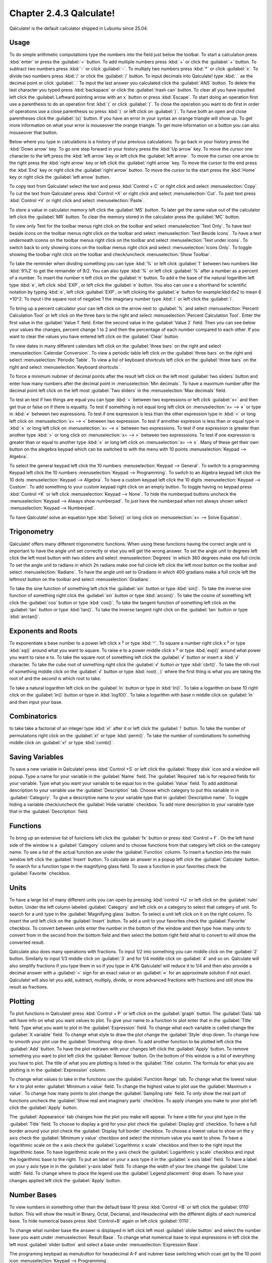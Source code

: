Chapter 2.4.3 Qalculate!
========================

Qalculate! is the default calculator shipped in Lubuntu since 25.04.

Usage
-----
To do simple arithmetic computations type the numbers into the field just below the toolbar. To start a calculation press :kbd:`enter` or press the :guilabel:`=` button. To add multiple numbers press :kbd:`+` or click the :guilabel:`+` button. To subtract two numbers press :kbd:`-` or click :guilabel:`-`. To multiply two numbers press :kbd:`*` or click :guilabel:`x`. To divide two numbers press :kbd:`/` or click the :guilabel:`/` button. To input decimals into Qalculate! type :kbd:`.` as the decimal point or click :guilabel:`.` To input the last answer you calculated click the :guilabel:`ANS` button. To delete the last character you typed press :kbd:`backspace` or click the :guilabel:`trash can` button. To clear all you have inputted left click the :guilabel:`Leftward pointing arrow with an x` button or press :kbd:`Escape`. To start doing an operation first use a parenthesis to do an operation first :kbd:`(` or click :guilabel:`(`. To close the operation you want to do first in order of operations use a close parenthesis so press :kbd:`)` or left click on :guilabel:`)`. To have both an open and close parentheses click the :guilabel:`(x)` button. If you have an error in your syntax an orange triangle will show up. To get more information on what your error is mouseover the orange triangle. To get more information on a button you can also mouseover that button.

.. image:: qalculate-mainwindow.png

Below where you type in calculations is a history of your previous calculations. To go back in your history press the :kbd:`Down arrow` key. To go one step forward in your history press the :kbd:`Up arrow` key. To move the cursor one character to the left press the :kbd:`left arrow` key or left click the :guilabel:`left arrow`. To move the cursor one arrow to the right press the :kbd:`right arrow` key or left click the :guilabel:`right arrow` key. To move the cursor to the end press the :kbd:`End` key or right click the :guilabel:`right arrow` button. To move the cursor to the start press the :kbd:`Home` key or right click the :guilabel:`left arrow` button.

To copy text from Qalculate! select the text and press :kbd:`Control + C` or right click and select :menuselection:`Copy`. To cut the text from Qalculate! press :kbd:`Control +X` or right click and select :menuselection:`Cut`. To past text press :kbd:`Control +V` or right click and select :menuselection:`Paste`.

To store a value in calculator memory left click the :guilabel:`MS` button. To later get the same value out of the calculator left click the :guilabel:`MR` button. To clear the memory stored in the calculator press the :guilabel:`MC` button.

To view only Text for the toolbar menus right click on the toolbar and select :menuselection:`Text Only`. To have text beside icons on the toolbar menus right click on the toolbar and select :menuselection:`Text Beside Icons`. To have a text underneath iconns on the toolbar menus right click on the toolbar and select :menuselection:`Text under icons`. To switch back to only showing icons on the toolbar menus right click and select :menuselection:`Icons Only`. To toggle showing the toolbar right click on the toolbar and check/uncheck :menuselection:`Show Toolbar`.

.. image:: qalculate-text-under-icons.png

To take the reminder when dividing something you can type :kbd:`%` or left click :guilabel:`1` between two numbers like :kbd:`9%2` to get the remainder of 9/2. You can also type :kbd:`%` or left click :guilabel:`%` after a number as a percent of a number.  To insert the number π left click on the :guilabel:`π` button. To add e the base of the natural logarithm left type :kbd:`e`, left click :kbd:`EXP`, or left click the :guilabel:`e` button. You also can use e a shorthand for scientific notation by typing :kbd:`e`, left click :guilabel:`EXP`, or left clicking the :guilabel:`e` button for example:kbd:`6e2` to mean 6 \*10^2. To input i the square root of negative 1 the imaginary number type :kbd:`i` or left click the :guilabel:`i`.

To bring up a percent calculator your can left click on the arrow next to :guilabel:`%` and select :menuselection:`Percent Calculation Tool` or left click on the three bars to the right and select :menuselection:`Percent Calculation Tool`. Enter the first value in the :guilabel:`Value 1` field. Enter the second value in the :guilabel:`Value 2` field. Then you can see below your values the changes, percent change 1 to 2 and then the percentage of each number compared to each other. If you want to clear the values you have entered left click on the :guilabel:`Clear` button.

.. image:: qalculate-percentage.png

To view dates in many different calendars left click on the :guilabel:`three bars` on the right and select :menuselection:`Calendar Conversion`. To view a periodic table left click on the :guilabel:`three bars` on the right and select :menuselection:`Periodic Table`. To view a list of keyboard shortcuts left click on the :guilabel:`three bars` on the right and select :menuselection:`Keyboard shortcuts`.

To force a minimum nubmer of decimal points after the result left click on the left most :guilabel:`two sliders` button and enter how many numbers after the decimal point in :menuselection:`Min decimals`. To have a maximum number after the decimal point left click on the left most :guilabel:`Two sliders` in the :menuselection:`Max decimals` field. 

To test an test if two things are equal you can type :kbd:`=` between two expressions or left click :guilabel:`x=` and then get true or false on if there is equality. To test if something is not equal long left click on :menuselection:`x= --> ≠` or type in :kbd:`≠` between two expressions. To test if one expression is less than the other expression type in :kbd:`<` or long left click on :menuselection:`x= --> <` between two expression. To test if annother expresion is less than or equal type in :kbd:`≤` or long left click on :menuselection:`x= --> ≤` between two expressions. To test if one expression is greater than another type :kbd:`>` or long click on :menuselection:`x= --> >` between two expresssions. To test if one expression is greater than or equal to another type :kbd:`≥` or long left click on :menuselection:`x= --> ≥`. Many of these get their own button on the alegebra keypad which can be switched to with the menu with 10 points :menuselection:`Keypad --> Algebra`.

To select the general keypad left click the 10 numbers :menuselection:`Keypad --> General`. To switch to a programming Keypad left click the 10 numbers :menuselection:`Keypad --> Programming`. To switch to an Algebra keypad left click the 10 dots :menuselection:`Keypad --> Algebra`. To have a custom keypad left click the 10 digits :menuselection:`Keypad --> Custom`. To add something to your custom keypad right click on an empty button. To toggle having no keypad press :kbd:`Control +K` or left click :menuselection:`Keypad --> None`. To hide the numberpad buttons uncheck the :menuselection:`Keypad --> Always show numberpad`. To just have the numberpad when not always shown select :menuselection:`Keypad --> Numberpad`.

To have Qalculate! solve an equation type :kbd:`Solve()` or long click on :menuselection:`x= --> Solve Equation`. 

Trigonometry
-------------
Qalculate! offers many different trigonometric functions. When using these functions having the correct angle unit is important to have the angle unit set correctly or else you will get the wrong answer. To set the angle unit to degrees left click the left most button with two sliders and select :menuselection:`Degrees` in which 360 degrees make one full circle. To set the angle unit to radians in which 2π radians make one full circle left click the left most button on the toolbar and select :menuselection:`Radians`. To have the angle unit set to Gradians in which 400 gradians make a full circle left the leftmost button on the toolbar and select :menuselection:`Gradians`.

To take the sine function of something left click the :guilabel:`sin` button or type :kbd:`sin()`. To take the inverse sine function of something right click the :guilabel:`sin` button or type :kbd:`arcsin()`. To take the cosine of something left click the :guilabel:`cos` button or type :kbd:`cos()`. To take the tangent function of something left click on the :guilabel:`tan` button or type :kbd:`tan()`. To take the inverse tangent right click on the :guilabel:`tan` button or type :kbd:`arctan()`.


Exponents and Roots
-------------------
To exponentiate a base number to a power left click x :sup:`y` or type :kbd:`^`. To square a number right click x :sup:`y` or type :kbd:`sq()` around what you want to square. To raise e to a power middle click x :sup:`y` or type :kbd:`exp()` around what power you want to raise e to. To take the square root of something left click the :guilabel:`√` button or insert a :kbd:`√` character. To take the cube root of something right click the :guilabel:`√` button or type :kbd:`cbrt()`. To take the nth root of something middle click on the :guilabel:`√` button or type :kbd:`root( , )` where the first thing is what you are taking the root of and the second is which root to take.

To take a natural logarithm left click on the :guilabel:`ln` button or type in :kbd:`ln()`. To take a  logarithm on base 10 right click on the :guilabel:`ln()` button or type in :kbd:`log10()`. To take a logarithm with base n middle click on :guilabel:`ln` and then input your base.

Combinatorics
-------------
to take take a factorial of an integer type :kbd:`x!` after it or left click the :guilabel:`!` button. To take the number of permutations right click on the :guilabel:`x!` or type :kbd:`perm()`. To take the number of combinations fo something middle click on :guilabel:`x!` or type :kbd:`comb()`.

Saving Variables
----------------
To save a new variable in Qalculate! press :kbd:`Control +S` or left click the :guilabel:`floppy disk` icon and a window will popup. Type a name for your variable in the :guilabel:`Name` field. The :guilabel:`Required` tab is for required fields for your variable. Type what you want your variable to be equal too in the :guilabel:`Value` field. To add additional description to your variable use the :guilabel:`Description` tab. Choose which category to put this variable in in :guilabel:`Category`. To give a descriptive name to your variable type that in :guilabel:`Descriptive name`. To toggle hiding a variable check/uncheck the :guilabel:`Hide variable` checkbox. To add more description to your variable type that in the :guilabel:`Description` field.

Functions
---------
To bring up an extensive list of functions left click the :guilabel:`fx` button or press :kbd:`Control + F`. On the left hand side of the window is a :guilabel:`Category` column and to choose functions from that category left click on the category name. To see a list of the actual function are under the :guilabel:`Function` column. To insert a function into the main window left click the :guilabel:`Insert` button. To calculate an answer in a popup left click the :guilabel:`Calculate` button. To search for a function type in the magnifying glass field. To save a function in your favorites check the :guilabel:`Favorite` checkbox.

.. image:: qalculate-functions.png

Units
-----
To have a large list of many different units you can open by pressing :kbd:`control +U` or left click on the :guilabel:`ruler` button. Under the left column labeled :guilabel:`Category` and left click on a category to select that category of unit. To search for a unit type in the :guilabel:`Magnifying glass` button. To select a unit left click on it on the right column. To insert the unit left click on the :guilabel:`Insert` button. To add a unit to your favorites check the :guilabel:`Favorite` checkbox. To convert between units enter the number in the bottom of the window and then type how many units to convert from in the second from the bottom field and then select the bottom right field what to convert to will show the  converted result.

.. image:: qalculate-units.png

Qalculate also does many operations with fractions. To input 1/2 into something you can middle click on the :guilabel:`2` button. Similarly to input 1/3 middle click on :guilabel:`3` and for 1/4 middle click on :guilabel:`4` and so on. Qalculate will also simplify fractions if you type them in so if you type in 4/16 Qalculate! will reduce it to 1/4 and then also provide a decimal answer with a :guilabel:`=` sign for an exact value or an :guilabel:`≈` for an approximate solution if not exact. Qalculate! will also let you add, subtract, multiply, divide, or more advanced fractions with fractions and still show the result as fractions.

Plotting
--------
To plot functions in Qalculate! press :kbd:`Control + P` or left click on the :guilabel:`graph` button.  The :guilabel:`Data` tab will have info on what you want values to plot. To give your name to a function to plot enter that in the :guilabel:`Title` field. Type what you want to plot in the :guilabel:`Expression` field. To change what each variable is called change the :guilabel:`X variable` field. To change what style to draw the plot change the :guilabel:`Style` drop down. To change how to smooth your plot use the :guilabel:`Smoothing` drop down. To add another function to be plotted left click the :guilabel:`Add` button. To have the plot redrawn with your changes left click the :guilabel:`Apply` button. To remove something you want to plot left click the :guilabel:`Remove` button. On the bottom of this window is a list of everything you have to plot. The title of what you are plotting is listed in the :guilabel:`Title` column. The formula for what you are plotting is in the :guilabel:`Expression` column.

.. image:: qalculate-plot-data.png

To change what values to take in the functions use the :guilabel:`Function Range` tab. To change what the lowest value for x to plot enter :guilabel:`Minimum x value` field. To change the highest value to plot use the :guilabel:`Maximum x value`. To change how many points to plot change the :guilabel:`Sampling rate` field. To only show the real part of functions uncheck the :guilabel:`Show real and imaginary parts` checkbox. To apply changes you make to your plot left click the :guilabel:`Apply` button.

.. image:: qalculate-plot-function-range.png

The :guilabel:`Appearance` tab changes how the plot you make will appear. To have a title for your plot type in the :guilabel:`Title` field. To choose to display a grid for your plot check the :guilabel:`Display grid` checkbox. To have a full border around your plot check the :guilabel:`Display full border` checkbox. To choose a lowest value to show on the y axis check the :guilabel:`Minimum y value` checkbox and select the minimum value you want to show. To have a logarithmic scale on the x axis check the :guilabel:`Logarithmic x scale` checkbox and then to the right input the logarithmic base. To have logarithmic scale on the y axis check the :guilabel:`Logarithmic y scale` checkbox and input the logarithmic base to the right. To put an label on your x axis type it in the :guilabel:`x-axis label` field. To have a label on your y axis type in in the :guilabel:`y-axis label` field. To change the width of your line change the :guilabel:`Line width` field. To change where to place the legend use the :guilabel:`Legend placement` drop down. To have your changes applied left click the :guilabel:`Apply` button. 

.. image:: qalculate-plot-appearance.png

.. image:: qalculate-plot-result.png

Number Bases
------------
To view numbers in something other than the default base 10 press :kbd:`Control +B` or left click the :guilabel:`0110` button. This will show the result in Binary, Octal, Deciamal, and Hexadecimal with the different digits of each numerical base. To hide numerical bases press :kbd:`Control+B` again or left click :guilabel:`0110`. 

To change what number base the answer is displayed in left click left most :guilabel:`slider button` and select the number base you want under :menuselection:`Result Base`. To change what numerical base to input expressions in left click the left most :guilabel:`slider button` and select a base under :menuselection:`Expression Base`.

The programing keybpad as menubutton for hexadecimal A-F and nubmer base switching which ccan get by the 10 point icon :menuselection:`Keypad --> Programming`.

Version
-------
Lubuntu ships with version 5.5.0 of Qalculate!

How to Launch
-------------
To launch Qalculate! :menuselection:`Accessories --> Qalculate! (Qt)` or run 

.. code :: 

  qualculate-qt
 
from the command line.

Customizing
-----------
To open the prefrences dialog for Qalculate! left click on the three bars :menuselection:`Menu --> Prefrences`. To change settings on how Qalculate! appears use the :guilabel:`Look & Feel` tab. To not use the system language check the :guilabel:`Ignore system language` checkbox and select the language in the :guilabel:`Language` menu. To allow multiple Qalculate! instances check the :guilabel:`Allow multiple instances` checkbox. To clear the history of Qalculate! on exit check the :guilabel:`Clear history on exit` checkbox. To change the maximum number of lines of history saved change the :guilabel:`Max history lines saved` field. To close Qalculate with the escape key check the :guilabel:`Close application with escape key` checkbox. To not use keyboard keys for Reverse Polish Notation uncheck the :guilabel:`Use keys for RPN` checkbox. To have the :kbd:`^` key be used for a bitwise XOR check the :guilabel:`Use caret for bitwise XOR` checkbox. To start Qalculate always on top of other windows check the :guilabel:`Keep above other windows` checkbox. To prevese the hieght of history in your window check the :guilabel:`Preserve history height` checkbox.

To change what to show in the window title use the :guilabel:`Window title` menu. To change what to show on tooltips use the :guilabel:`Tooltips` menu. To change what Qt style to show in Qalculate! use the :guilabel:`Style` menu. To enable dark mode on Qalculate! check the :guilabel:`Dark mode` checkbox. To disable cursor blinking check the :guilabel:`Disable cursor blinking` checkbox. To not colorize the result uncheck the :guilabel:`Colorize result` checkbox. To not format the result uncheck the :guilabel:`Format result` checkbox. To use a custom font for the result check the :guilabel:`Custom result font` checkbox and then click the button on the right to select a font. To have a custom font for your expression check the :guilabel:`Custom expression font` checkbox and then click the button to the right to select the font. To have a custom font for your keypad check the :guilabel:`Custom keypad font` checkbox and then click the button on the right to choose your font. To choose a custom font for the rest of the application use the :guilabel:`Custom application font` checkbox and then press the button on the right to channge the font.

.. image:: qalculate-lookfeel.png

To have settings for how to format numbers use the :guilabel:`Numbers and Operators` tab. To output two complement in either binary or hexidecimal check the :guilabel:`Binary` checkbox or :guilabel:`Hexidecimal` checkbox next to :guilabel:`Two's complement output`. To change what input two's complement expects check the :guilabel:`Binary` or :guilabel:`Hexadecimal` checkbox next to :guilabel:`TWo complement input`. To change what bits to put in binary change the :guilabel:`binary bits` menu. To use lower case letters check the :guilabel:`Use lower case letters in non-decimal numbers` checkbox. To use special symbols for base 12 numbers check the :guilabel:`Use special duodecimal symbols` checkbox. To use a dot as a multiplication sign check the :guilabel:`Use dot as multiplication sign` checkbox.To use the unicode division slash chceck the :guilabel:`Use Unicode division slash in output` checkbox. To have logical operators spelled out in words check the :guilabel:`Spell out logical operators` checkbox. To display scientific notation with E instead of 10^n check the :guilabel:`Use E-notation instead of 10^n` checkbox. 

To switch imaginary units to j check the :guilabel:`Use j as imaginary unit` checkbox. To use a comma as a decimal separator check the :guilabel:`Use comma as decimal separator` checkbox. To ignore commas in number check the :guilabel:`Ignore comma in numbers` checkbox. To indicate repeating decimals check the :guilabel:`Indicate repating decimals` checkbox. To have what you copy be unformated ASCII check the :guilabel:`Copy unformatted ASCII by default` checkbox. To change how to group digits change the :guilabel:`Digit grouping` menu. To automatically group digits when inputting them check the :guilabel:`Automatically group digits in input` checkbox. To change how to display intervals change the :guilabel:`Interval display` menu. To change how to round numbers change the :guilabel:`Rounding` menu. To chnage what form complex numbers take use the :guilabel:`Complex number form` menu.

.. image:: qalculate-numops.png

To change your settings with Units and Currencies use the :guilabel:`Units & Currencies` tab. To disable units uncheck the :guilabel:`Enable units` checkbox. To not abbreviate names uncheck the :guilabel:`Abbreviate names` checkbox. To use binary prefixes for inforamtion units check the :guilabel:`Use binary prefixes for information units` checkbox. To change how to automatically convert units use the :guilabel:`Automatic unit conversion` menu. To convert to mixed units check the :guilabel:`Convert to mixed units` checkbox. To use automatic unit prefrixes use the :guilabel:`Automatic unit prefixes` menu. To use SI prefixes for everything check the :guilabel:`Enable all SI-prefixes` checkbox. To enable prefixes in unit denominators check the :guilabel:`Enable denominator prefixes` checkbox. To enable units when using phsyical constants check the :guilabel:`Enable units in physical constants` checkbox. To copy text without the units check the :guilabel:`Copy unformatted ASCII without units` checkbox. To change how to calculate Temperature use the :guilabel:`Temperature calculation` menu. To channge when to update exchange rates change the :guilabel:`Exchange rates updates` field.

.. image:: qalculate-unitscurrency.png

To change how Qalculate! parsing things use the :guilabel:`Parsing & Calculation` tab. To choose where to store expression status use the :guilabel:`Expression status` menu. To change how long it takes a tooltip to display change the :guilabel:`Status tooltip delay` menu. To change how long to delay calculating as you type use the :guilabel:`Calculate as you type delay` field. To change if you want to display parsed entries in the history change the :guilabel:`Expression in history` menu. To change in history the expression after calculation use the :guilabel:`Expression after calculation` menu. To automatically copy the result of your calcuations check the :guilabel:`Automatically copy result` checkbox. To change the parsing mode use the :guilabel:`Parsing mode` menu. To use simplified precentage calculation use the :guilabel:`Simplified percentage calculation` checkbox. To read precision check the :guilabel:`Read precision` checkbox. To use concise uncertainty input use the :guilabel:`Allow concise uncertainty input` checkbox. To limit implicit multiplication check the :guilabel:`Limit impliict multiplication` checkbox. To interpret any unrecognized symbol as a variable check the :guilabel:`Interpret unrecognized symbols as variables` checkbox. To change how to calculate interval change the :guilabel:`Interval calcuation` menu. To factor your answers check the :guilabel:`Factorize result` checkbox. 
